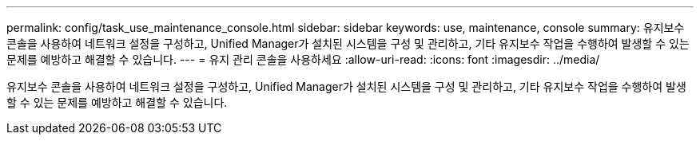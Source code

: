 ---
permalink: config/task_use_maintenance_console.html 
sidebar: sidebar 
keywords: use, maintenance, console 
summary: 유지보수 콘솔을 사용하여 네트워크 설정을 구성하고, Unified Manager가 설치된 시스템을 구성 및 관리하고, 기타 유지보수 작업을 수행하여 발생할 수 있는 문제를 예방하고 해결할 수 있습니다. 
---
= 유지 관리 콘솔을 사용하세요
:allow-uri-read: 
:icons: font
:imagesdir: ../media/


[role="lead"]
유지보수 콘솔을 사용하여 네트워크 설정을 구성하고, Unified Manager가 설치된 시스템을 구성 및 관리하고, 기타 유지보수 작업을 수행하여 발생할 수 있는 문제를 예방하고 해결할 수 있습니다.
